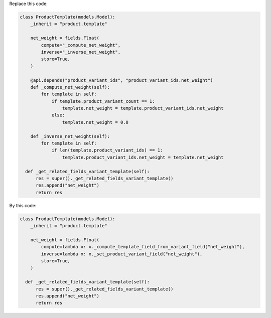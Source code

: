 Replace this code:

.. code-block:: python

  class ProductTemplate(models.Model):
      _inherit = "product.template"

      net_weight = fields.Float(
          compute="_compute_net_weight",
          inverse="_inverse_net_weight",
          store=True,
      )

      @api.depends("product_variant_ids", "product_variant_ids.net_weight")
      def _compute_net_weight(self):
          for template in self:
              if template.product_variant_count == 1:
                  template.net_weight = template.product_variant_ids.net_weight
              else:
                  template.net_weight = 0.0

      def _inverse_net_weight(self):
          for template in self:
              if len(template.product_variant_ids) == 1:
                  template.product_variant_ids.net_weight = template.net_weight

    def _get_related_fields_variant_template(self):
        res = super()._get_related_fields_variant_template()
        res.append("net_weight")
        return res

By this code:

.. code-block:: python

  class ProductTemplate(models.Model):
      _inherit = "product.template"

      net_weight = fields.Float(
          compute=lambda x: x._compute_template_field_from_variant_field("net_weight"),
          inverse=lambda x: x._set_product_variant_field("net_weight"),
          store=True,
      )

    def _get_related_fields_variant_template(self):
        res = super()._get_related_fields_variant_template()
        res.append("net_weight")
        return res

